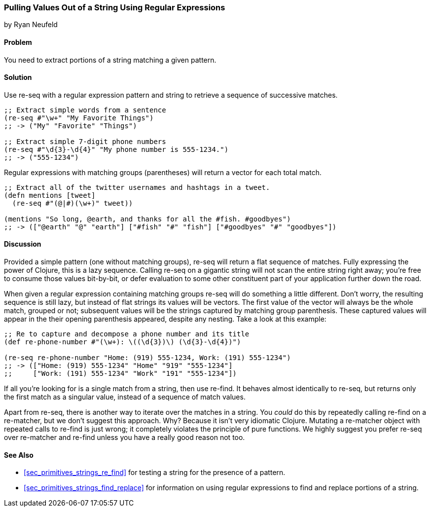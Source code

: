 [[sec_primitives_strings_re_matches]]
=== Pulling Values Out of a String Using Regular Expressions
[role="byline"]
by Ryan Neufeld

==== Problem

You need to extract portions of a string matching a given pattern.

==== Solution

Use +re-seq+ with a regular expression pattern and string to retrieve a sequence of successive matches.

[source,clojure]
----
;; Extract simple words from a sentence
(re-seq #"\w+" "My Favorite Things")
;; -> ("My" "Favorite" "Things")

;; Extract simple 7-digit phone numbers
(re-seq #"\d{3}-\d{4}" "My phone number is 555-1234.")
;; -> ("555-1234")
----

Regular expressions with matching groups (parentheses) will return a
vector for each total match.

[source,clojure]
----
;; Extract all of the twitter usernames and hashtags in a tweet.
(defn mentions [tweet]
  (re-seq #"(@|#)(\w+)" tweet))

(mentions "So long, @earth, and thanks for all the #fish. #goodbyes")
;; -> (["@earth" "@" "earth"] ["#fish" "#" "fish"] ["#goodbyes" "#" "goodbyes"])
----
==== Discussion

Provided a simple pattern (one without matching groups), +re-seq+
will return a flat sequence of matches. Fully expressing the power of Clojure, this is a
lazy sequence. Calling +re-seq+ on a gigantic string will not scan the
entire string right away; you're free to consume those values
bit-by-bit, or defer evaluation to some other constituent part of your
application further down the road.

When given a regular expression containing matching groups +re-seq+ will do
something a little different. Don't worry, the resulting sequence is
still lazy, but instead of flat strings its values will be vectors.
The first value of the vector will always be the whole match, grouped
or not; subsequent values will be the strings captured by matching
group parenthesis. These captured values will appear in the their
opening parenthesis appeared, despite any nesting. Take a look at this
example:

[source,clojure]
----
;; Re to capture and decompose a phone number and its title
(def re-phone-number #"(\w+): \((\d{3})\) (\d{3}-\d{4})")

(re-seq re-phone-number "Home: (919) 555-1234, Work: (191) 555-1234")
;; -> (["Home: (919) 555-1234" "Home" "919" "555-1234"]
;;     ["Work: (191) 555-1234" "Work" "191" "555-1234"])
----

If all you're looking for is a single match from a string, then use
+re-find+. It behaves almost identically to +re-seq+, but returns only
the first match as a singular value, instead of a sequence of match values.

Apart from +re-seq+, there is another way to iterate over the matches
in a string. You _could_ do this by repeatedly calling +re-find+ on a
+re-matcher+, but we don't suggest this approach. Why? Because it
isn't very idiomatic Clojure. Mutating a +re-matcher+ object with
repeated calls to +re-find+ is just wrong; it completely violates the
principle of pure functions. We highly suggest you prefer +re-seq+
over +re-matcher+ and +re-find+ unless you have a really good reason
not too.

==== See Also

* <<sec_primitives_strings_re_find>> for testing a string for the
  presence of a pattern.
* <<sec_primitives_strings_find_replace>> for information on using
  regular expressions to find and replace portions of a string.
